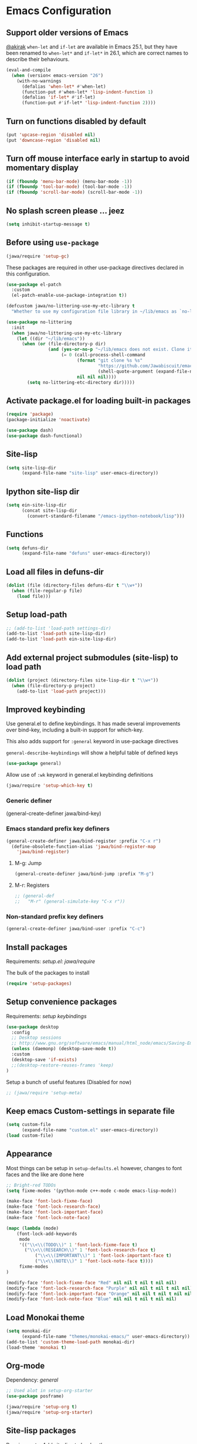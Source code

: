#+OPTIONS: toc:nil num:nil
#+STARTUP: content indent
#+STARTUP: hidestars

* Emacs Configuration
** Support older versions of Emacs

[[https://github.com/akirak/emacs.d/blob/master/main.org][@akirak]]
=when-let= and =if-let= are available in Emacs 25.1, but they have been renamed to =when-let*= and =if-let*= in 26.1, which are correct names to describe their behaviours.

#+begin_src emacs-lisp
  (eval-and-compile
    (when (version< emacs-version "26")
      (with-no-warnings
        (defalias 'when-let* #'when-let)
        (function-put #'when-let* 'lisp-indent-function 1)
        (defalias 'if-let* #'if-let)
        (function-put #'if-let* 'lisp-indent-function 2))))
#+end_src


** Turn on functions disabled by default

#+BEGIN_SRC emacs-lisp
(put 'upcase-region 'disabled nil)
(put 'downcase-region 'disabled nil)
#+END_SRC


** Turn off mouse interface early in startup to avoid momentary display

#+BEGIN_SRC emacs-lisp
  (if (fboundp 'menu-bar-mode) (menu-bar-mode -1))
  (if (fboundp 'tool-bar-mode) (tool-bar-mode -1))
  (if (fboundp 'scroll-bar-mode) (scroll-bar-mode -1))
#+END_SRC


** No splash screen please ... jeez

#+BEGIN_SRC emacs-lisp
(setq inhibit-startup-message t)
#+END_SRC


** Before using =use-package=

#+BEGIN_SRC emacs-lisp
(jawa/require 'setup-gc)
#+END_SRC

These packages are required in other use-package directives declared in this
configuration.

#+begin_src emacs-lisp
(use-package el-patch
  :custom
  (el-patch-enable-use-package-integration t))
#+end_src

#+begin_src emacs-lisp
(defcustom jawa/no-littering-use-my-etc-library t
  "Whether to use my configuration file library in ~/lib/emacs as `no-littering-etc-directory'.")

(use-package no-littering
  :init
  (when jawa/no-littering-use-my-etc-library
    (let ((dir "~/lib/emacs"))
      (when (or (file-directory-p dir)
                (and (yes-or-no-p "~/lib/emacs does not exist. Clone it from GitHub?")
                     (= 0 (call-process-shell-command
                           (format "git clone %s %s"
                                   "https://github.com/Jawabiscuit/emacs-config-library.git"
                                   (shell-quote-argument (expand-file-name dir)))
                           nil nil nil))))
        (setq no-littering-etc-directory dir)))))
#+end_src


** Activate package.el for loading built-in packages

#+BEGIN_SRC emacs-lisp
(require 'package)
(package-initialize 'noactivate)

(use-package dash)
(use-package dash-functional)
#+END_SRC


** Site-lisp

#+BEGIN_SRC emacs-lisp
(setq site-lisp-dir
      (expand-file-name "site-lisp" user-emacs-directory))
#+END_SRC


** Ipython site-lisp dir

#+BEGIN_SRC emacs-lisp
(setq ein-site-lisp-dir
      (concat site-lisp-dir
        (convert-standard-filename "/emacs-ipython-notebook/lisp")))
#+END_SRC


** Functions

#+BEGIN_SRC emacs-lisp
(setq defuns-dir
      (expand-file-name "defuns" user-emacs-directory))
#+END_SRC


** Load all files in defuns-dir

#+BEGIN_SRC emacs-lisp
(dolist (file (directory-files defuns-dir t "\\w+"))
  (when (file-regular-p file)
    (load file)))
#+END_SRC


** Setup load-path

#+BEGIN_SRC emacs-lisp
;; (add-to-list 'load-path settings-dir)
(add-to-list 'load-path site-lisp-dir)
(add-to-list 'load-path ein-site-lisp-dir)
#+END_SRC


** Add external project submodules (site-lisp) to load path

#+BEGIN_SRC emacs-lisp
(dolist (project (directory-files site-lisp-dir t "\\w+"))
  (when (file-directory-p project)
    (add-to-list 'load-path project)))
#+END_SRC


** Improved keybinding

Use general.el to define keybindings. It has made several improvements over
bind-key, including a built-in support for which-key.

This also adds support for =:general= keyword in use-package directives

=general-describe-keybindings= will show a helpful table of defined keys

#+begin_src emacs-lisp
(use-package general)
#+end_src

Allow use of =:wk= keyword in general.el keybinding definitions

#+begin_src emacs-lisp
(jawa/require 'setup-which-key t)
#+end_src

*** Generic definer

#+begin_emacs-lisp
(general-create-definer jawa/bind-key)
#+end_emacs-lisp

*** Emacs standard prefix key definers

#+begin_src emacs-lisp
(general-create-definer jawa/bind-register :prefix "C-x r")
  (define-obsolete-function-alias 'jawa/bind-register-map
    'jawa/bind-register)
#+end_src

**** M-g: Jump

#+begin_src emacs-lisp
  (general-create-definer jawa/bind-jump :prefix "M-g")
#+end_src

**** M-r: Registers

#+begin_src emacs-lisp
;; (general-def
;;   "M-r" (general-simulate-key "C-x r"))
#+end_src

*** Non-standard prefix key definers

#+begin_src emacs-lisp
(general-create-definer jawa/bind-user :prefix "C-c")
#+end_src


** Install packages

Requirements: [[core/setup.el][setup.el: jawa/require]]

The bulk of the packages to install

#+BEGIN_SRC emacs-lisp
(require 'setup-packages)
#+END_SRC


** Setup convenience packages

Requirements: [[*Improved keybinding][setup keybindings]] 

#+begin_src emacs-lisp
(use-package desktop
  :config
  ;; Desktop sessions
  ;; http://www.gnu.org/software/emacs/manual/html_node/emacs/Saving-Emacs-Sessions.html
  (unless (daemonp) (desktop-save-mode t))
  :custom
  (desktop-save 'if-exists)
  ;;(desktop-restore-reuses-frames 'keep)
)
#+end_src

Setup a bunch of useful features (Disabled for now)

#+begin_src emacs-lisp
;; (jawa/require 'setup-meta)
#+end_src


** Keep emacs Custom-settings in separate file

#+BEGIN_SRC emacs-lisp
(setq custom-file
      (expand-file-name "custom.el" user-emacs-directory))
(load custom-file)
#+END_SRC



** Appearance

Most things can be setup in =setup-defaults.el= however, changes to font
faces and the like are done here

#+BEGIN_SRC emacs-lisp
;; Bright-red TODOs
(setq fixme-modes '(python-mode c++-mode c-mode emacs-lisp-mode))

(make-face 'font-lock-fixme-face)
(make-face 'font-lock-research-face)
(make-face 'font-lock-important-face)
(make-face 'font-lock-note-face)

(mapc (lambda (mode)
    (font-lock-add-keywords
	 mode
	 '(("\\<\\(TODO\\)" 1 'font-lock-fixme-face t)
	   ("\\<\\(RESEARCH\\)" 1 'font-lock-research-face t)
           ("\\<\\(IMPORTANT\\)" 1 'font-lock-important-face t)
           ("\\<\\(NOTE\\)" 1 'font-lock-note-face t))))
     fixme-modes
)

(modify-face 'font-lock-fixme-face "Red" nil nil t nil t nil nil)
(modify-face 'font-lock-research-face "Purple" nil nil t nil t nil nil)
(modify-face 'font-lock-important-face "Orange" nil nil t nil t nil nil)
(modify-face 'font-lock-note-face "Blue" nil nil t nil t nil nil)
#+END_SRC


** Load Monokai theme

#+BEGIN_SRC emacs-lisp
(setq monokai-dir
      (expand-file-name "themes/monokai-emacs/" user-emacs-directory))
(add-to-list 'custom-theme-load-path monokai-dir)
(load-theme 'monokai t)
#+END_SRC


** Org-mode

Dependency: [[*Improved keybinding][general]]

#+BEGIN_SRC emacs-lisp
;; Used alot in setup-org-starter
(use-package posframe)

(jawa/require 'setup-org t)
(jawa/require 'setup-org-starter)
#+END_SRC


** Site-lisp packages

Requirements: [[*Add external project submodules (site-lisp) to load path][Add site-lisp to load path]]

#+BEGIN_SRC emacs-lisp
(require 'ox-twbs)            ; Bootstrap compatible HTML Back-End for Org
(require 'command-log-mode)   ; log keyboard commands to buffer
(require 'wgrep)              ; wgrep allows you to edit a grep buffer and apply those changes to the file buffer
(require 'dired-details+)     ; show and hide directory detail information
#+END_SRC


** Language specific setup files

#+BEGIN_SRC emacs-lisp
(eval-after-load 'markdown-mode '(jawa/require 'setup-markdown-mode))
#+END_SRC


** Outline minor mode

Requirements: [[*Add external project submodules (site-lisp) to load path][Add site-lisp to load path]]

#+BEGIN_SRC emacs-lisp
(eval-after-load 'outline
  '(progn
    (require 'outline-magic)
    (define-key outline-minor-mode-map (kbd "<C-tab>") 'outline-cycle)))
#+END_SRC


** Outline minor mode for Python

Requirements: [[*Add external project submodules (site-lisp) to load path][Add site-lisp to load path]]

#+BEGIN_SRC emacs-lisp
(require 'python-magic)
#+END_SRC


** Pandoc

Dependency: [[*Install packages if they're missing][setup packages]]

#+BEGIN_SRC emacs-lisp
(add-hook 'markdown-mode-hook 'pandoc-mode)
#+END_SRC


** A smattering of sanity

#+BEGIN_SRC emacs-lisp
(jawa/require 'setup-defaults)
#+END_SRC


** More dired functionality (23.2+)

Requirements: [[*Add external project submodules (site-lisp) to load path][Add site-lisp to load path]]

#+BEGIN_SRC emacs-lisp
(load "dired-x")
#+END_SRC


** Represent undo-history as an actual tree (visualize with C-x u)

Requirements: [[*Add external project submodules (site-lisp) to load path][Add site-lisp to load path]]

#+BEGIN_SRC emacs-lisp
(setq undo-tree-mode-lighter "")
(require 'undo-tree)
(global-undo-tree-mode)
#+END_SRC


** Map files to modes

#+BEGIN_SRC emacs-lisp
(jawa/require 'setup-mode-maps)
#+END_SRC


** Buffer switching

Dependency: [[*Activate package.el for loading built-in packages][package.el]]

#+BEGIN_SRC emacs-lisp
(load-library "view")
(require 'cc-mode)
;; (require 'ido)
(require 'compile)
;; (ido-mode t)
#+END_SRC


** Flx Fuzzy Matching

Dependency: [[*Install packages if they're missing][setup packages]]

#+BEGIN_SRC emacs-lisp
(require 'flx-ido)
(ido-mode 1)
(ido-everywhere 1)
(flx-ido-mode 1)
;; disable ido faces to see flx highlights.
(setq ido-enable-flex-matching t)
(setq ido-use-faces nil)
;; (setq flx-ido-use-faces nil)
#+END_SRC


** Jedi auto-complete

Dependency: [[*Install packages if they're missing][setup packages]]

#+BEGIN_SRC emacs-lisp
(setq jedi-config:use-system-python t)
#+END_SRC


** Projectile minor mode

Dependency: [[*Install packages if they're missing][setup packages]]

#+BEGIN_SRC emacs-lisp
(projectile-mode +1)
#+END_SRC


** Git gutter global minor mode

#+BEGIN_SRC emacs-lisp
(jawa/require 'setup-gitgutter)
#+END_SRC


** Emacs iPython Notebooks!

Dependency: [[*Install packages if they're missing][setup packages]]

#+BEGIN_SRC emacs-lisp
(require 'ein)
(require 'ein-notebook)
(require 'ein-subpackages)
;; Omit a bunch of key chord prefix typing
(setq ein:use-smartrep t)
;; Use jedi autocomplete backend
(setq ein:completion-backend 'ein:use-ac-jedi-backend)
;; Execute ein source blocks in org-mode
(org-babel-do-load-languages
   'org-babel-load-languages
   '((ein . t)
))
#+END_SRC


** Emacs to Maya

Send Python to Maya

#+BEGIN_SRC emacs-lisp
  (add-hook
   'python-mode-hook
   (lambda ()
     (require 'etom)
     (setq etom-default-host "localhost")
     (setq etom-default-port 2222)))
#+END_SRC


** Editing (some definitions are in editing_defuns.el)

#+BEGIN_SRC emacs-lisp
(add-hook 'text-mode-hook 'casey-big-fun-text-hook)
#+END_SRC


** Mel Mode

Mel syntax
Mel documentation lookup

#+BEGIN_SRC emacs-lisp
(add-to-list 'auto-mode-alist '("\\.mel$" . mel-mode))
(autoload 'mel-mode "mel-mode" nil t)

;; mel outline mode
(require 'mel-magic)
#+END_SRC


** Key bindings

#+BEGIN_SRC emacs-lisp
(jawa/require 'setup-key-bindings)
#+END_SRC


** Window

#+BEGIN_SRC emacs-lisp
(add-hook 'window-setup-hook 'post-load-stuff t)
#+END_SRC


** Babel sh Command

#+BEGIN_SRC emacs-lisp
  ;; (require 'ob-shell)
  ;; (defadvice org-babel-sh-evaluate (around set-shell activate)
  ;;   "Add header argument :shcmd that determines the shell to be called."
  ;;   (let* ((org-babel-sh-command (or (cdr (assoc :shcmd params)) org-babel-sh-command)))
  ;;     ad-do-it
  ;;     ))
#+END_SRC



